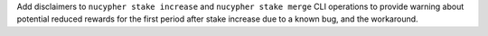 Add disclaimers to ``nucypher stake increase`` and ``nucypher stake merge`` CLI operations to provide warning about
potential reduced rewards for the first period after stake increase due to a known bug, and the workaround.
